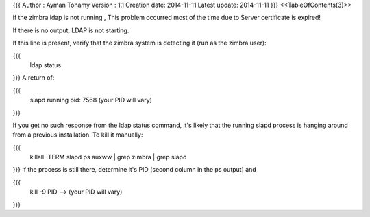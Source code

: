 {{{
Author       : Ayman Tohamy
Version      : 1.1
Creation date: 2014-11-11
Latest update: 2014-11-11
}}}
<<TableOfContents(3)>>

if the zimbra ldap is not running , This problem occurred most of the time due to Server certificate is expired!

If there is no output, LDAP is not starting. 

If this line is present, verify that the zimbra system is detecting it (run as the zimbra user):

{{{
 	ldap status
}}}
A return of:

{{{
 	slapd running pid: 7568  (your PID will vary)

}}}

If you get no such response from the ldap status command, it's likely that the running slapd process is hanging around from a previous installation. To kill it manually:

{{{
 	 killall -TERM slapd
	 ps auxww | grep zimbra | grep slapd
}}}
If the process is still there, determine it's PID (second column in the ps output) and

{{{
 	kill -9 PID     --> (your PID will vary)
}}}
